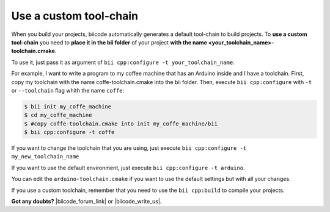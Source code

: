 Use a custom tool-chain
=======================

When you build your projects, biicode automatically generates a default tool-chain to build projects.
To **use a custom tool-chain** you need to **place it in the bii folder** of your project **with the name <your_toolchain_name>-toolchain.cmake**.

To use it, just pass it as argument of ``bii cpp:configure -t your_toolchain_name``.

For example, I want to write a program to my coffee machine that has an Arduino inside and I have a toolchain. First, copy my toolchain with the name coffe-toolchain.cmake into the bii folder. Then, execute ``bii cpp:configure`` with ``-t`` or ``--toolchain`` flag whith the name ``coffe``:

.. code-block:: bash

    $ bii init my_coffe_machine
    $ cd my_coffe_machine
    $ #copy coffe-toolchain.cmake into init my_coffe_machine/bii
    $ bii cpp:configure -t coffe

If you want to change the toolchain that you are using, just execute ``bii cpp:configure -t my_new_toolchain_name``

If you want to use the default environment, just execute ``bii cpp:configure -t arduino``.

You can edit the ``arduino-toolchain.cmake`` if you want to use the default settings but with all your changes.

If you use a custom toolchain, remember that you need to use the ``bii cpp:build`` to compile your projects.


**Got any doubts?** |biicode_forum_link| or |biicode_write_us|.


.. |biicode_forum_link| raw:: html

   <a href="http://forum.biicode.com" target="_blank">Ask in our forum </a>


.. |biicode_write_us| raw:: html

   <a href="mailto:info@biicode.com" target="_blank">write us</a>


.. |biicode_cmake_block| raw:: html

   <a href="https://www.biicode.com/biicode/cmake" target="_blank">cmake</a>

.. |cmake_build_type| raw:: html

   <a href="http://www.cmake.org/cmake/help/v3.0/variable/CMAKE_BUILD_TYPE.html" target="_blank"> CMake Build Type</a>
